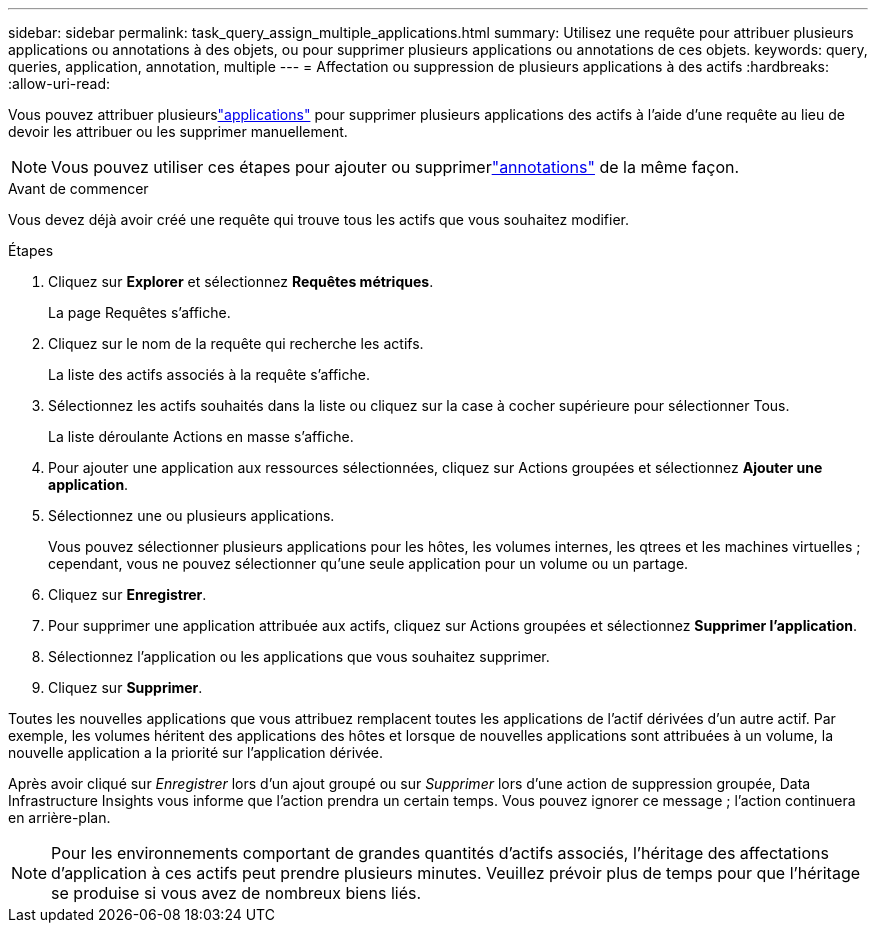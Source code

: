 ---
sidebar: sidebar 
permalink: task_query_assign_multiple_applications.html 
summary: Utilisez une requête pour attribuer plusieurs applications ou annotations à des objets, ou pour supprimer plusieurs applications ou annotations de ces objets. 
keywords: query, queries, application, annotation, multiple 
---
= Affectation ou suppression de plusieurs applications à des actifs
:hardbreaks:
:allow-uri-read: 


[role="lead"]
Vous pouvez attribuer plusieurslink:task_create_application.html["applications"] pour supprimer plusieurs applications des actifs à l'aide d'une requête au lieu de devoir les attribuer ou les supprimer manuellement.


NOTE: Vous pouvez utiliser ces étapes pour ajouter ou supprimerlink:task_defining_annotations.html["annotations"] de la même façon.

.Avant de commencer
Vous devez déjà avoir créé une requête qui trouve tous les actifs que vous souhaitez modifier.

.Étapes
. Cliquez sur *Explorer* et sélectionnez *Requêtes métriques*.
+
La page Requêtes s'affiche.

. Cliquez sur le nom de la requête qui recherche les actifs.
+
La liste des actifs associés à la requête s'affiche.

. Sélectionnez les actifs souhaités dans la liste ou cliquez sur la case à cocher supérieure pour sélectionner Tous.
+
La liste déroulante Actions en masse s'affiche.

. Pour ajouter une application aux ressources sélectionnées, cliquez sur Actions groupées et sélectionnez *Ajouter une application*.
. Sélectionnez une ou plusieurs applications.
+
Vous pouvez sélectionner plusieurs applications pour les hôtes, les volumes internes, les qtrees et les machines virtuelles ; cependant, vous ne pouvez sélectionner qu'une seule application pour un volume ou un partage.

. Cliquez sur *Enregistrer*.
. Pour supprimer une application attribuée aux actifs, cliquez sur Actions groupées et sélectionnez *Supprimer l'application*.
. Sélectionnez l’application ou les applications que vous souhaitez supprimer.
. Cliquez sur *Supprimer*.


Toutes les nouvelles applications que vous attribuez remplacent toutes les applications de l’actif dérivées d’un autre actif.  Par exemple, les volumes héritent des applications des hôtes et lorsque de nouvelles applications sont attribuées à un volume, la nouvelle application a la priorité sur l'application dérivée.

Après avoir cliqué sur _Enregistrer_ lors d'un ajout groupé ou sur _Supprimer_ lors d'une action de suppression groupée, Data Infrastructure Insights vous informe que l'action prendra un certain temps.  Vous pouvez ignorer ce message ; l'action continuera en arrière-plan.


NOTE: Pour les environnements comportant de grandes quantités d'actifs associés, l'héritage des affectations d'application à ces actifs peut prendre plusieurs minutes.  Veuillez prévoir plus de temps pour que l’héritage se produise si vous avez de nombreux biens liés.
